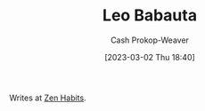 :PROPERTIES:
:ID:       78a19748-6cfd-4922-b9bb-a6dea86fe54d
:LAST_MODIFIED: [2023-09-05 Tue 20:17]
:END:
#+title: Leo Babauta
#+hugo_custom_front_matter: :slug "78a19748-6cfd-4922-b9bb-a6dea86fe54d"
#+author: Cash Prokop-Weaver
#+date: [2023-03-02 Thu 18:40]
#+filetags: :person:

Writes at [[https://zenhabits.net/][Zen Habits]].
* Flashcards :noexport:
